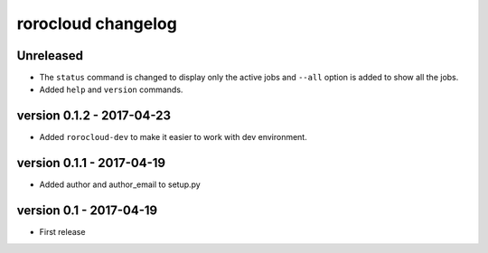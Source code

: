 rorocloud changelog
===================

Unreleased
----------

* The ``status`` command is changed to display only the active jobs and ``--all`` option is added to show all the jobs.
* Added ``help`` and ``version`` commands.

version 0.1.2 - 2017-04-23
--------------------------

* Added ``rorocloud-dev`` to make it easier to work with dev environment.

version 0.1.1 - 2017-04-19
--------------------------

* Added author and author_email to setup.py

version 0.1 - 2017-04-19
------------------------

* First release